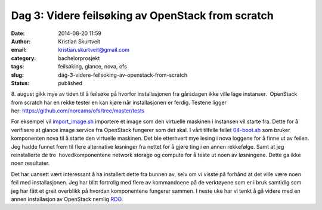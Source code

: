 Dag 3: Videre feilsøking av OpenStack from scratch
##################################################
:date: 2014-08-20 11:59
:author: Kristian Skurtveit
:email:	kristian.skurtveit@gmail.com 
:category: bachelorprosjekt
:tags: feilsøking, glance, nova, ofs
:slug: dag-3-videre-feilsoking-av-openstack-from-scratch
:status: published

8. august gikk mye av tiden til å feilsøke på hvorfor installasjonen fra
gårsdagen ikke ville lage instanser.  OpenStack from scratch har en
rekke tester en kan kjøre når installasjonen er ferdig. Testene ligger
her: \ https://github.com/norcams/ofs/tree/master/tests

For eksempel vil
`import\_image.sh <https://github.com/norcams/ofs/blob/master/tests/01-import_image.sh>`__ importere
et image som den virtuelle maskinen i instansen vil starte fra. Dette
for å verifisere at glance image service fra OpenStack fungerer som det
skal. I vårt tilfelle feilet
`04-boot.sh <https://github.com/norcams/ofs/blob/master/tests/04-boot.sh>`__ som
bruker komponenten nova til å starte den virtuelle maskinen. Det ble
etterhvert mye lesing i nova loggene for å finne ut av feilen. Jeg hadde
funnet frem til flere alternative løsninger fra nettet for å gjøre ting
i en annen rekkefølge. Samt at jeg reinstallerte de tre
 hovedkomponentene network storage og compute for å teste ut noen av
løsningene. Dette ga ikke noen resultater.

Det har uansett vært interessant å ha installert dette fra bunnen av,
selv om vi visste på forhånd at det ville være noen feil med
installasjonen. Jeg har blitt fortrolig med flere av kommandoene på de
verktøyene som er i bruk samtidig som jeg har fått et greit overblikk på
hvordan komponentene fungerer sammen. I neste uke har vi tenkt å gå
videre med en annen installasjon av OpenStack
nemlig \ `RDO <http://openstack.redhat.com/Frequently_Asked_Questions#What_is_RDO.3F>`__.

 

 

 
